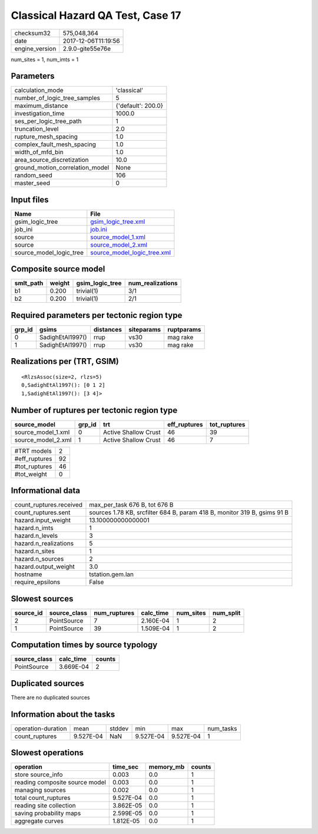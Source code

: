 Classical Hazard QA Test, Case 17
=================================

============== ===================
checksum32     575,048,364        
date           2017-12-06T11:19:56
engine_version 2.9.0-gite55e76e   
============== ===================

num_sites = 1, num_imts = 1

Parameters
----------
=============================== ==================
calculation_mode                'classical'       
number_of_logic_tree_samples    5                 
maximum_distance                {'default': 200.0}
investigation_time              1000.0            
ses_per_logic_tree_path         1                 
truncation_level                2.0               
rupture_mesh_spacing            1.0               
complex_fault_mesh_spacing      1.0               
width_of_mfd_bin                1.0               
area_source_discretization      10.0              
ground_motion_correlation_model None              
random_seed                     106               
master_seed                     0                 
=============================== ==================

Input files
-----------
======================= ============================================================
Name                    File                                                        
======================= ============================================================
gsim_logic_tree         `gsim_logic_tree.xml <gsim_logic_tree.xml>`_                
job_ini                 `job.ini <job.ini>`_                                        
source                  `source_model_1.xml <source_model_1.xml>`_                  
source                  `source_model_2.xml <source_model_2.xml>`_                  
source_model_logic_tree `source_model_logic_tree.xml <source_model_logic_tree.xml>`_
======================= ============================================================

Composite source model
----------------------
========= ====== =============== ================
smlt_path weight gsim_logic_tree num_realizations
========= ====== =============== ================
b1        0.200  trivial(1)      3/1             
b2        0.200  trivial(1)      2/1             
========= ====== =============== ================

Required parameters per tectonic region type
--------------------------------------------
====== ================ ========= ========== ==========
grp_id gsims            distances siteparams ruptparams
====== ================ ========= ========== ==========
0      SadighEtAl1997() rrup      vs30       mag rake  
1      SadighEtAl1997() rrup      vs30       mag rake  
====== ================ ========= ========== ==========

Realizations per (TRT, GSIM)
----------------------------

::

  <RlzsAssoc(size=2, rlzs=5)
  0,SadighEtAl1997(): [0 1 2]
  1,SadighEtAl1997(): [3 4]>

Number of ruptures per tectonic region type
-------------------------------------------
================== ====== ==================== ============ ============
source_model       grp_id trt                  eff_ruptures tot_ruptures
================== ====== ==================== ============ ============
source_model_1.xml 0      Active Shallow Crust 46           39          
source_model_2.xml 1      Active Shallow Crust 46           7           
================== ====== ==================== ============ ============

============= ==
#TRT models   2 
#eff_ruptures 92
#tot_ruptures 46
#tot_weight   0 
============= ==

Informational data
------------------
======================= ========================================================================
count_ruptures.received max_per_task 676 B, tot 676 B                                           
count_ruptures.sent     sources 1.78 KB, srcfilter 684 B, param 418 B, monitor 319 B, gsims 91 B
hazard.input_weight     13.100000000000001                                                      
hazard.n_imts           1                                                                       
hazard.n_levels         3                                                                       
hazard.n_realizations   5                                                                       
hazard.n_sites          1                                                                       
hazard.n_sources        2                                                                       
hazard.output_weight    3.0                                                                     
hostname                tstation.gem.lan                                                        
require_epsilons        False                                                                   
======================= ========================================================================

Slowest sources
---------------
========= ============ ============ ========= ========= =========
source_id source_class num_ruptures calc_time num_sites num_split
========= ============ ============ ========= ========= =========
2         PointSource  7            2.160E-04 1         2        
1         PointSource  39           1.509E-04 1         2        
========= ============ ============ ========= ========= =========

Computation times by source typology
------------------------------------
============ ========= ======
source_class calc_time counts
============ ========= ======
PointSource  3.669E-04 2     
============ ========= ======

Duplicated sources
------------------
There are no duplicated sources

Information about the tasks
---------------------------
================== ========= ====== ========= ========= =========
operation-duration mean      stddev min       max       num_tasks
count_ruptures     9.527E-04 NaN    9.527E-04 9.527E-04 1        
================== ========= ====== ========= ========= =========

Slowest operations
------------------
============================== ========= ========= ======
operation                      time_sec  memory_mb counts
============================== ========= ========= ======
store source_info              0.003     0.0       1     
reading composite source model 0.003     0.0       1     
managing sources               0.002     0.0       1     
total count_ruptures           9.527E-04 0.0       1     
reading site collection        3.862E-05 0.0       1     
saving probability maps        2.599E-05 0.0       1     
aggregate curves               1.812E-05 0.0       1     
============================== ========= ========= ======